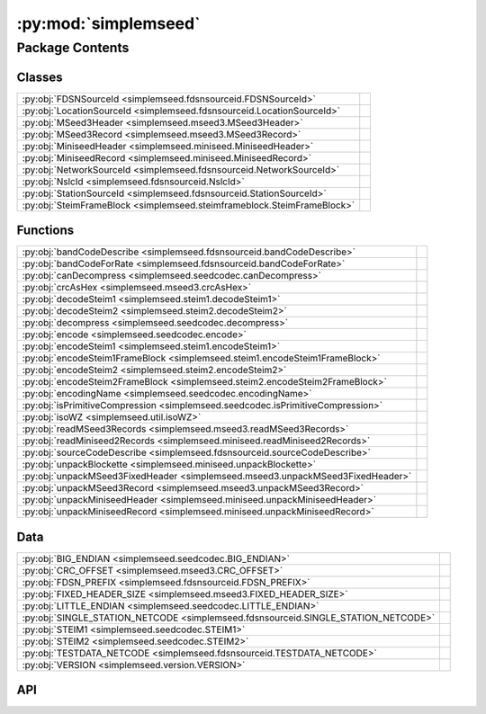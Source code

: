 :py:mod:`simplemseed`
=====================

.. py:module:: simplemseed

.. autodoc2-docstring:: simplemseed
   :allowtitles:

Package Contents
----------------

Classes
~~~~~~~

.. list-table::
   :class: autosummary longtable
   :align: left

   * - :py:obj:`FDSNSourceId <simplemseed.fdsnsourceid.FDSNSourceId>`
     - .. autodoc2-docstring:: simplemseed.fdsnsourceid.FDSNSourceId
          :summary:
   * - :py:obj:`LocationSourceId <simplemseed.fdsnsourceid.LocationSourceId>`
     - .. autodoc2-docstring:: simplemseed.fdsnsourceid.LocationSourceId
          :summary:
   * - :py:obj:`MSeed3Header <simplemseed.mseed3.MSeed3Header>`
     - .. autodoc2-docstring:: simplemseed.mseed3.MSeed3Header
          :summary:
   * - :py:obj:`MSeed3Record <simplemseed.mseed3.MSeed3Record>`
     - .. autodoc2-docstring:: simplemseed.mseed3.MSeed3Record
          :summary:
   * - :py:obj:`MiniseedHeader <simplemseed.miniseed.MiniseedHeader>`
     - .. autodoc2-docstring:: simplemseed.miniseed.MiniseedHeader
          :summary:
   * - :py:obj:`MiniseedRecord <simplemseed.miniseed.MiniseedRecord>`
     - .. autodoc2-docstring:: simplemseed.miniseed.MiniseedRecord
          :summary:
   * - :py:obj:`NetworkSourceId <simplemseed.fdsnsourceid.NetworkSourceId>`
     - .. autodoc2-docstring:: simplemseed.fdsnsourceid.NetworkSourceId
          :summary:
   * - :py:obj:`NslcId <simplemseed.fdsnsourceid.NslcId>`
     - .. autodoc2-docstring:: simplemseed.fdsnsourceid.NslcId
          :summary:
   * - :py:obj:`StationSourceId <simplemseed.fdsnsourceid.StationSourceId>`
     - .. autodoc2-docstring:: simplemseed.fdsnsourceid.StationSourceId
          :summary:
   * - :py:obj:`SteimFrameBlock <simplemseed.steimframeblock.SteimFrameBlock>`
     - .. autodoc2-docstring:: simplemseed.steimframeblock.SteimFrameBlock
          :summary:

Functions
~~~~~~~~~

.. list-table::
   :class: autosummary longtable
   :align: left

   * - :py:obj:`bandCodeDescribe <simplemseed.fdsnsourceid.bandCodeDescribe>`
     - .. autodoc2-docstring:: simplemseed.fdsnsourceid.bandCodeDescribe
          :summary:
   * - :py:obj:`bandCodeForRate <simplemseed.fdsnsourceid.bandCodeForRate>`
     - .. autodoc2-docstring:: simplemseed.fdsnsourceid.bandCodeForRate
          :summary:
   * - :py:obj:`canDecompress <simplemseed.seedcodec.canDecompress>`
     - .. autodoc2-docstring:: simplemseed.seedcodec.canDecompress
          :summary:
   * - :py:obj:`crcAsHex <simplemseed.mseed3.crcAsHex>`
     - .. autodoc2-docstring:: simplemseed.mseed3.crcAsHex
          :summary:
   * - :py:obj:`decodeSteim1 <simplemseed.steim1.decodeSteim1>`
     - .. autodoc2-docstring:: simplemseed.steim1.decodeSteim1
          :summary:
   * - :py:obj:`decodeSteim2 <simplemseed.steim2.decodeSteim2>`
     - .. autodoc2-docstring:: simplemseed.steim2.decodeSteim2
          :summary:
   * - :py:obj:`decompress <simplemseed.seedcodec.decompress>`
     - .. autodoc2-docstring:: simplemseed.seedcodec.decompress
          :summary:
   * - :py:obj:`encode <simplemseed.seedcodec.encode>`
     - .. autodoc2-docstring:: simplemseed.seedcodec.encode
          :summary:
   * - :py:obj:`encodeSteim1 <simplemseed.steim1.encodeSteim1>`
     - .. autodoc2-docstring:: simplemseed.steim1.encodeSteim1
          :summary:
   * - :py:obj:`encodeSteim1FrameBlock <simplemseed.steim1.encodeSteim1FrameBlock>`
     - .. autodoc2-docstring:: simplemseed.steim1.encodeSteim1FrameBlock
          :summary:
   * - :py:obj:`encodeSteim2 <simplemseed.steim2.encodeSteim2>`
     - .. autodoc2-docstring:: simplemseed.steim2.encodeSteim2
          :summary:
   * - :py:obj:`encodeSteim2FrameBlock <simplemseed.steim2.encodeSteim2FrameBlock>`
     - .. autodoc2-docstring:: simplemseed.steim2.encodeSteim2FrameBlock
          :summary:
   * - :py:obj:`encodingName <simplemseed.seedcodec.encodingName>`
     - .. autodoc2-docstring:: simplemseed.seedcodec.encodingName
          :summary:
   * - :py:obj:`isPrimitiveCompression <simplemseed.seedcodec.isPrimitiveCompression>`
     - .. autodoc2-docstring:: simplemseed.seedcodec.isPrimitiveCompression
          :summary:
   * - :py:obj:`isoWZ <simplemseed.util.isoWZ>`
     - .. autodoc2-docstring:: simplemseed.util.isoWZ
          :summary:
   * - :py:obj:`readMSeed3Records <simplemseed.mseed3.readMSeed3Records>`
     - .. autodoc2-docstring:: simplemseed.mseed3.readMSeed3Records
          :summary:
   * - :py:obj:`readMiniseed2Records <simplemseed.miniseed.readMiniseed2Records>`
     - .. autodoc2-docstring:: simplemseed.miniseed.readMiniseed2Records
          :summary:
   * - :py:obj:`sourceCodeDescribe <simplemseed.fdsnsourceid.sourceCodeDescribe>`
     - .. autodoc2-docstring:: simplemseed.fdsnsourceid.sourceCodeDescribe
          :summary:
   * - :py:obj:`unpackBlockette <simplemseed.miniseed.unpackBlockette>`
     - .. autodoc2-docstring:: simplemseed.miniseed.unpackBlockette
          :summary:
   * - :py:obj:`unpackMSeed3FixedHeader <simplemseed.mseed3.unpackMSeed3FixedHeader>`
     - .. autodoc2-docstring:: simplemseed.mseed3.unpackMSeed3FixedHeader
          :summary:
   * - :py:obj:`unpackMSeed3Record <simplemseed.mseed3.unpackMSeed3Record>`
     - .. autodoc2-docstring:: simplemseed.mseed3.unpackMSeed3Record
          :summary:
   * - :py:obj:`unpackMiniseedHeader <simplemseed.miniseed.unpackMiniseedHeader>`
     - .. autodoc2-docstring:: simplemseed.miniseed.unpackMiniseedHeader
          :summary:
   * - :py:obj:`unpackMiniseedRecord <simplemseed.miniseed.unpackMiniseedRecord>`
     - .. autodoc2-docstring:: simplemseed.miniseed.unpackMiniseedRecord
          :summary:

Data
~~~~

.. list-table::
   :class: autosummary longtable
   :align: left

   * - :py:obj:`BIG_ENDIAN <simplemseed.seedcodec.BIG_ENDIAN>`
     - .. autodoc2-docstring:: simplemseed.seedcodec.BIG_ENDIAN
          :summary:
   * - :py:obj:`CRC_OFFSET <simplemseed.mseed3.CRC_OFFSET>`
     - .. autodoc2-docstring:: simplemseed.mseed3.CRC_OFFSET
          :summary:
   * - :py:obj:`FDSN_PREFIX <simplemseed.fdsnsourceid.FDSN_PREFIX>`
     - .. autodoc2-docstring:: simplemseed.fdsnsourceid.FDSN_PREFIX
          :summary:
   * - :py:obj:`FIXED_HEADER_SIZE <simplemseed.mseed3.FIXED_HEADER_SIZE>`
     - .. autodoc2-docstring:: simplemseed.mseed3.FIXED_HEADER_SIZE
          :summary:
   * - :py:obj:`LITTLE_ENDIAN <simplemseed.seedcodec.LITTLE_ENDIAN>`
     - .. autodoc2-docstring:: simplemseed.seedcodec.LITTLE_ENDIAN
          :summary:
   * - :py:obj:`SINGLE_STATION_NETCODE <simplemseed.fdsnsourceid.SINGLE_STATION_NETCODE>`
     - .. autodoc2-docstring:: simplemseed.fdsnsourceid.SINGLE_STATION_NETCODE
          :summary:
   * - :py:obj:`STEIM1 <simplemseed.seedcodec.STEIM1>`
     - .. autodoc2-docstring:: simplemseed.seedcodec.STEIM1
          :summary:
   * - :py:obj:`STEIM2 <simplemseed.seedcodec.STEIM2>`
     - .. autodoc2-docstring:: simplemseed.seedcodec.STEIM2
          :summary:
   * - :py:obj:`TESTDATA_NETCODE <simplemseed.fdsnsourceid.TESTDATA_NETCODE>`
     - .. autodoc2-docstring:: simplemseed.fdsnsourceid.TESTDATA_NETCODE
          :summary:
   * - :py:obj:`VERSION <simplemseed.version.VERSION>`
     - .. autodoc2-docstring:: simplemseed.version.VERSION
          :summary:

API
~~~

.. py:data:: BIG_ENDIAN
   :canonical: simplemseed.seedcodec.BIG_ENDIAN
   :value: 1

   .. autodoc2-docstring:: simplemseed.seedcodec.BIG_ENDIAN

.. py:data:: CRC_OFFSET
   :canonical: simplemseed.mseed3.CRC_OFFSET
   :value: 28

   .. autodoc2-docstring:: simplemseed.mseed3.CRC_OFFSET

.. py:exception:: CodecException(message)
   :canonical: simplemseed.exceptions.CodecException

   Bases: :py:obj:`Exception`

.. py:class:: FDSNSourceId(networkCode: typing.Union[str, simplemseed.fdsnsourceid.NetworkSourceId], stationCode: str, locationCode: str, bandCode: str, sourceCode: str, subsourceCode: str)
   :canonical: simplemseed.fdsnsourceid.FDSNSourceId

   .. autodoc2-docstring:: simplemseed.fdsnsourceid.FDSNSourceId

   .. rubric:: Initialization

   .. autodoc2-docstring:: simplemseed.fdsnsourceid.FDSNSourceId.__init__

   .. py:attribute:: SPECIFICATION_URL
      :canonical: simplemseed.fdsnsourceid.FDSNSourceId.SPECIFICATION_URL
      :value: 'http://docs.fdsn.org/projects/source-identifiers/en/v1.0'

      .. autodoc2-docstring:: simplemseed.fdsnsourceid.FDSNSourceId.SPECIFICATION_URL

   .. py:attribute:: SPECIFICATION_VERSION
      :canonical: simplemseed.fdsnsourceid.FDSNSourceId.SPECIFICATION_VERSION
      :value: '1.0'

      .. autodoc2-docstring:: simplemseed.fdsnsourceid.FDSNSourceId.SPECIFICATION_VERSION

   .. py:method:: asNslc() -> simplemseed.fdsnsourceid.NslcId
      :canonical: simplemseed.fdsnsourceid.FDSNSourceId.asNslc

      .. autodoc2-docstring:: simplemseed.fdsnsourceid.FDSNSourceId.asNslc

   .. py:attribute:: bandCode
      :canonical: simplemseed.fdsnsourceid.FDSNSourceId.bandCode
      :type: str
      :value: None

      .. autodoc2-docstring:: simplemseed.fdsnsourceid.FDSNSourceId.bandCode

   .. py:method:: createUnknown(sampRate: typing.Optional[typing.Union[float, int]] = None, sourceCode: str = 'H', response_lb: typing.Optional[typing.Union[float, int]] = None, networkCode: str = TESTDATA_NETCODE, stationCode: str = 'ABC', locationCode: str = '', subsourceCode: str = 'U') -> simplemseed.fdsnsourceid.FDSNSourceId
      :canonical: simplemseed.fdsnsourceid.FDSNSourceId.createUnknown
      :staticmethod:

      .. autodoc2-docstring:: simplemseed.fdsnsourceid.FDSNSourceId.createUnknown

   .. py:method:: fromNslc(net: str, sta: str, loc: str, channelCode: str, startYear: str | int | None = None) -> simplemseed.fdsnsourceid.FDSNSourceId
      :canonical: simplemseed.fdsnsourceid.FDSNSourceId.fromNslc
      :staticmethod:

      .. autodoc2-docstring:: simplemseed.fdsnsourceid.FDSNSourceId.fromNslc

   .. py:attribute:: locationCode
      :canonical: simplemseed.fdsnsourceid.FDSNSourceId.locationCode
      :type: str
      :value: None

      .. autodoc2-docstring:: simplemseed.fdsnsourceid.FDSNSourceId.locationCode

   .. py:method:: locationSourceId() -> simplemseed.fdsnsourceid.LocationSourceId
      :canonical: simplemseed.fdsnsourceid.FDSNSourceId.locationSourceId

      .. autodoc2-docstring:: simplemseed.fdsnsourceid.FDSNSourceId.locationSourceId

   .. py:attribute:: networkCode
      :canonical: simplemseed.fdsnsourceid.FDSNSourceId.networkCode
      :type: str
      :value: None

      .. autodoc2-docstring:: simplemseed.fdsnsourceid.FDSNSourceId.networkCode

   .. py:method:: networkSourceId() -> simplemseed.fdsnsourceid.NetworkSourceId
      :canonical: simplemseed.fdsnsourceid.FDSNSourceId.networkSourceId

      .. autodoc2-docstring:: simplemseed.fdsnsourceid.FDSNSourceId.networkSourceId

   .. py:method:: parse(sid: str) -> typing.Union[simplemseed.fdsnsourceid.FDSNSourceId, simplemseed.fdsnsourceid.NetworkSourceId, simplemseed.fdsnsourceid.StationSourceId, simplemseed.fdsnsourceid.LocationSourceId]
      :canonical: simplemseed.fdsnsourceid.FDSNSourceId.parse
      :staticmethod:

      .. autodoc2-docstring:: simplemseed.fdsnsourceid.FDSNSourceId.parse

   .. py:method:: parseNslc(nslc: str, sep='.', startYear: str | int | None = None) -> simplemseed.fdsnsourceid.FDSNSourceId
      :canonical: simplemseed.fdsnsourceid.FDSNSourceId.parseNslc
      :staticmethod:

      .. autodoc2-docstring:: simplemseed.fdsnsourceid.FDSNSourceId.parseNslc

   .. py:method:: shortChannelCode() -> str
      :canonical: simplemseed.fdsnsourceid.FDSNSourceId.shortChannelCode

      .. autodoc2-docstring:: simplemseed.fdsnsourceid.FDSNSourceId.shortChannelCode

   .. py:attribute:: sourceCode
      :canonical: simplemseed.fdsnsourceid.FDSNSourceId.sourceCode
      :type: str
      :value: None

      .. autodoc2-docstring:: simplemseed.fdsnsourceid.FDSNSourceId.sourceCode

   .. py:attribute:: stationCode
      :canonical: simplemseed.fdsnsourceid.FDSNSourceId.stationCode
      :type: str
      :value: None

      .. autodoc2-docstring:: simplemseed.fdsnsourceid.FDSNSourceId.stationCode

   .. py:method:: stationSourceId() -> simplemseed.fdsnsourceid.StationSourceId
      :canonical: simplemseed.fdsnsourceid.FDSNSourceId.stationSourceId

      .. autodoc2-docstring:: simplemseed.fdsnsourceid.FDSNSourceId.stationSourceId

   .. py:attribute:: subsourceCode
      :canonical: simplemseed.fdsnsourceid.FDSNSourceId.subsourceCode
      :type: str
      :value: None

      .. autodoc2-docstring:: simplemseed.fdsnsourceid.FDSNSourceId.subsourceCode

   .. py:method:: validate() -> (bool, typing.Union[str, None])
      :canonical: simplemseed.fdsnsourceid.FDSNSourceId.validate

      .. autodoc2-docstring:: simplemseed.fdsnsourceid.FDSNSourceId.validate

.. py:data:: FDSN_PREFIX
   :canonical: simplemseed.fdsnsourceid.FDSN_PREFIX
   :value: 'FDSN:'

   .. autodoc2-docstring:: simplemseed.fdsnsourceid.FDSN_PREFIX

.. py:data:: FIXED_HEADER_SIZE
   :canonical: simplemseed.mseed3.FIXED_HEADER_SIZE
   :value: 40

   .. autodoc2-docstring:: simplemseed.mseed3.FIXED_HEADER_SIZE

.. py:data:: LITTLE_ENDIAN
   :canonical: simplemseed.seedcodec.LITTLE_ENDIAN
   :value: 0

   .. autodoc2-docstring:: simplemseed.seedcodec.LITTLE_ENDIAN

.. py:class:: LocationSourceId(networkCode: typing.Union[str, simplemseed.fdsnsourceid.NetworkSourceId], stationCode: str, locationCode: str)
   :canonical: simplemseed.fdsnsourceid.LocationSourceId

   .. autodoc2-docstring:: simplemseed.fdsnsourceid.LocationSourceId

   .. rubric:: Initialization

   .. autodoc2-docstring:: simplemseed.fdsnsourceid.LocationSourceId.__init__

   .. py:method:: createFDSNSourceId(bandCode: str, sourceCode: str, subsourceCode: str) -> simplemseed.fdsnsourceid.FDSNSourceId
      :canonical: simplemseed.fdsnsourceid.LocationSourceId.createFDSNSourceId

      .. autodoc2-docstring:: simplemseed.fdsnsourceid.LocationSourceId.createFDSNSourceId

   .. py:attribute:: locationCode
      :canonical: simplemseed.fdsnsourceid.LocationSourceId.locationCode
      :type: str
      :value: None

      .. autodoc2-docstring:: simplemseed.fdsnsourceid.LocationSourceId.locationCode

   .. py:attribute:: networkCode
      :canonical: simplemseed.fdsnsourceid.LocationSourceId.networkCode
      :type: str
      :value: None

      .. autodoc2-docstring:: simplemseed.fdsnsourceid.LocationSourceId.networkCode

   .. py:method:: networkSourceId() -> simplemseed.fdsnsourceid.NetworkSourceId
      :canonical: simplemseed.fdsnsourceid.LocationSourceId.networkSourceId

      .. autodoc2-docstring:: simplemseed.fdsnsourceid.LocationSourceId.networkSourceId

   .. py:attribute:: stationCode
      :canonical: simplemseed.fdsnsourceid.LocationSourceId.stationCode
      :type: str
      :value: None

      .. autodoc2-docstring:: simplemseed.fdsnsourceid.LocationSourceId.stationCode

   .. py:method:: stationSourceId() -> simplemseed.fdsnsourceid.StationSourceId
      :canonical: simplemseed.fdsnsourceid.LocationSourceId.stationSourceId

      .. autodoc2-docstring:: simplemseed.fdsnsourceid.LocationSourceId.stationSourceId

   .. py:method:: validate() -> (bool, typing.Union[str, None])
      :canonical: simplemseed.fdsnsourceid.LocationSourceId.validate

      .. autodoc2-docstring:: simplemseed.fdsnsourceid.LocationSourceId.validate

.. py:class:: MSeed3Header()
   :canonical: simplemseed.mseed3.MSeed3Header

   .. autodoc2-docstring:: simplemseed.mseed3.MSeed3Header

   .. rubric:: Initialization

   .. autodoc2-docstring:: simplemseed.mseed3.MSeed3Header.__init__

   .. py:method:: clone()
      :canonical: simplemseed.mseed3.MSeed3Header.clone

      .. autodoc2-docstring:: simplemseed.mseed3.MSeed3Header.clone

   .. py:attribute:: crc
      :canonical: simplemseed.mseed3.MSeed3Header.crc
      :type: int
      :value: None

      .. autodoc2-docstring:: simplemseed.mseed3.MSeed3Header.crc

   .. py:method:: crcAsHex()
      :canonical: simplemseed.mseed3.MSeed3Header.crcAsHex

      .. autodoc2-docstring:: simplemseed.mseed3.MSeed3Header.crcAsHex

   .. py:attribute:: dataLength
      :canonical: simplemseed.mseed3.MSeed3Header.dataLength
      :type: int
      :value: None

      .. autodoc2-docstring:: simplemseed.mseed3.MSeed3Header.dataLength

   .. py:attribute:: dayOfYear
      :canonical: simplemseed.mseed3.MSeed3Header.dayOfYear
      :type: int
      :value: None

      .. autodoc2-docstring:: simplemseed.mseed3.MSeed3Header.dayOfYear

   .. py:attribute:: encoding
      :canonical: simplemseed.mseed3.MSeed3Header.encoding
      :type: int
      :value: None

      .. autodoc2-docstring:: simplemseed.mseed3.MSeed3Header.encoding

   .. py:property:: endtime
      :canonical: simplemseed.mseed3.MSeed3Header.endtime

      .. autodoc2-docstring:: simplemseed.mseed3.MSeed3Header.endtime

   .. py:attribute:: extraHeadersLength
      :canonical: simplemseed.mseed3.MSeed3Header.extraHeadersLength
      :type: int
      :value: None

      .. autodoc2-docstring:: simplemseed.mseed3.MSeed3Header.extraHeadersLength

   .. py:attribute:: flags
      :canonical: simplemseed.mseed3.MSeed3Header.flags
      :type: int
      :value: None

      .. autodoc2-docstring:: simplemseed.mseed3.MSeed3Header.flags

   .. py:attribute:: formatVersion
      :canonical: simplemseed.mseed3.MSeed3Header.formatVersion
      :type: int
      :value: None

      .. autodoc2-docstring:: simplemseed.mseed3.MSeed3Header.formatVersion

   .. py:attribute:: hour
      :canonical: simplemseed.mseed3.MSeed3Header.hour
      :type: int
      :value: None

      .. autodoc2-docstring:: simplemseed.mseed3.MSeed3Header.hour

   .. py:attribute:: identifierLength
      :canonical: simplemseed.mseed3.MSeed3Header.identifierLength
      :type: int
      :value: None

      .. autodoc2-docstring:: simplemseed.mseed3.MSeed3Header.identifierLength

   .. py:attribute:: minute
      :canonical: simplemseed.mseed3.MSeed3Header.minute
      :type: int
      :value: None

      .. autodoc2-docstring:: simplemseed.mseed3.MSeed3Header.minute

   .. py:attribute:: nanosecond
      :canonical: simplemseed.mseed3.MSeed3Header.nanosecond
      :type: int
      :value: None

      .. autodoc2-docstring:: simplemseed.mseed3.MSeed3Header.nanosecond

   .. py:attribute:: numSamples
      :canonical: simplemseed.mseed3.MSeed3Header.numSamples
      :type: int
      :value: None

      .. autodoc2-docstring:: simplemseed.mseed3.MSeed3Header.numSamples

   .. py:method:: pack()
      :canonical: simplemseed.mseed3.MSeed3Header.pack

      .. autodoc2-docstring:: simplemseed.mseed3.MSeed3Header.pack

   .. py:attribute:: publicationVersion
      :canonical: simplemseed.mseed3.MSeed3Header.publicationVersion
      :type: int
      :value: None

      .. autodoc2-docstring:: simplemseed.mseed3.MSeed3Header.publicationVersion

   .. py:attribute:: recordIndicator
      :canonical: simplemseed.mseed3.MSeed3Header.recordIndicator
      :type: str
      :value: None

      .. autodoc2-docstring:: simplemseed.mseed3.MSeed3Header.recordIndicator

   .. py:method:: recordSize()
      :canonical: simplemseed.mseed3.MSeed3Header.recordSize

      .. autodoc2-docstring:: simplemseed.mseed3.MSeed3Header.recordSize

   .. py:property:: samplePeriod
      :canonical: simplemseed.mseed3.MSeed3Header.samplePeriod

      .. autodoc2-docstring:: simplemseed.mseed3.MSeed3Header.samplePeriod

   .. py:property:: sampleRate
      :canonical: simplemseed.mseed3.MSeed3Header.sampleRate

      .. autodoc2-docstring:: simplemseed.mseed3.MSeed3Header.sampleRate

   .. py:attribute:: sampleRatePeriod
      :canonical: simplemseed.mseed3.MSeed3Header.sampleRatePeriod
      :type: float
      :value: None

      .. autodoc2-docstring:: simplemseed.mseed3.MSeed3Header.sampleRatePeriod

   .. py:method:: sanityCheck()
      :canonical: simplemseed.mseed3.MSeed3Header.sanityCheck

      .. autodoc2-docstring:: simplemseed.mseed3.MSeed3Header.sanityCheck

   .. py:attribute:: second
      :canonical: simplemseed.mseed3.MSeed3Header.second
      :type: int
      :value: None

      .. autodoc2-docstring:: simplemseed.mseed3.MSeed3Header.second

   .. py:property:: starttime
      :canonical: simplemseed.mseed3.MSeed3Header.starttime

      .. autodoc2-docstring:: simplemseed.mseed3.MSeed3Header.starttime

   .. py:attribute:: year
      :canonical: simplemseed.mseed3.MSeed3Header.year
      :type: int
      :value: None

      .. autodoc2-docstring:: simplemseed.mseed3.MSeed3Header.year

.. py:class:: MSeed3Record(header: simplemseed.mseed3.MSeed3Header, identifier: typing.Union[simplemseed.fdsnsourceid.FDSNSourceId, str], data: typing.Union[numpy.ndarray, bytes, bytearray, array.array, list[int], list[float]], extraHeaders: typing.Union[str, dict, None] = None)
   :canonical: simplemseed.mseed3.MSeed3Record

   .. autodoc2-docstring:: simplemseed.mseed3.MSeed3Record

   .. rubric:: Initialization

   .. autodoc2-docstring:: simplemseed.mseed3.MSeed3Record.__init__

   .. py:method:: clone()
      :canonical: simplemseed.mseed3.MSeed3Record.clone

      .. autodoc2-docstring:: simplemseed.mseed3.MSeed3Record.clone

   .. py:method:: decompress() -> numpy.ndarray
      :canonical: simplemseed.mseed3.MSeed3Record.decompress

      .. autodoc2-docstring:: simplemseed.mseed3.MSeed3Record.decompress

   .. py:method:: decompressedRecord()
      :canonical: simplemseed.mseed3.MSeed3Record.decompressedRecord

      .. autodoc2-docstring:: simplemseed.mseed3.MSeed3Record.decompressedRecord

   .. py:method:: details(showExtraHeaders=True, showData=False)
      :canonical: simplemseed.mseed3.MSeed3Record.details

      .. autodoc2-docstring:: simplemseed.mseed3.MSeed3Record.details

   .. py:property:: eh
      :canonical: simplemseed.mseed3.MSeed3Record.eh

      .. autodoc2-docstring:: simplemseed.mseed3.MSeed3Record.eh

   .. py:method:: encodedDataBytes()
      :canonical: simplemseed.mseed3.MSeed3Record.encodedDataBytes

      .. autodoc2-docstring:: simplemseed.mseed3.MSeed3Record.encodedDataBytes

   .. py:method:: encodingName()
      :canonical: simplemseed.mseed3.MSeed3Record.encodingName

      .. autodoc2-docstring:: simplemseed.mseed3.MSeed3Record.encodingName

   .. py:property:: endtime
      :canonical: simplemseed.mseed3.MSeed3Record.endtime

      .. autodoc2-docstring:: simplemseed.mseed3.MSeed3Record.endtime

   .. py:method:: getSize()
      :canonical: simplemseed.mseed3.MSeed3Record.getSize

      .. autodoc2-docstring:: simplemseed.mseed3.MSeed3Record.getSize

   .. py:method:: hasExtraHeaders()
      :canonical: simplemseed.mseed3.MSeed3Record.hasExtraHeaders

      .. autodoc2-docstring:: simplemseed.mseed3.MSeed3Record.hasExtraHeaders

   .. py:attribute:: header
      :canonical: simplemseed.mseed3.MSeed3Record.header
      :type: simplemseed.mseed3.MSeed3Header
      :value: None

      .. autodoc2-docstring:: simplemseed.mseed3.MSeed3Record.header

   .. py:attribute:: identifier
      :canonical: simplemseed.mseed3.MSeed3Record.identifier
      :type: typing.Union[simplemseed.fdsnsourceid.FDSNSourceId, str]
      :value: None

      .. autodoc2-docstring:: simplemseed.mseed3.MSeed3Record.identifier

   .. py:method:: pack()
      :canonical: simplemseed.mseed3.MSeed3Record.pack

      .. autodoc2-docstring:: simplemseed.mseed3.MSeed3Record.pack

   .. py:method:: parseIdentifier() -> simplemseed.fdsnsourceid.FDSNSourceId
      :canonical: simplemseed.mseed3.MSeed3Record.parseIdentifier

      .. autodoc2-docstring:: simplemseed.mseed3.MSeed3Record.parseIdentifier

   .. py:property:: starttime
      :canonical: simplemseed.mseed3.MSeed3Record.starttime

      .. autodoc2-docstring:: simplemseed.mseed3.MSeed3Record.starttime

   .. py:method:: summary()
      :canonical: simplemseed.mseed3.MSeed3Record.summary

      .. autodoc2-docstring:: simplemseed.mseed3.MSeed3Record.summary

.. py:exception:: Miniseed3Exception()
   :canonical: simplemseed.mseed3.Miniseed3Exception

   Bases: :py:obj:`Exception`

   .. autodoc2-docstring:: simplemseed.mseed3.Miniseed3Exception

   .. rubric:: Initialization

   .. autodoc2-docstring:: simplemseed.mseed3.Miniseed3Exception.__init__

.. py:exception:: MiniseedException()
   :canonical: simplemseed.miniseed.MiniseedException

   Bases: :py:obj:`Exception`

.. py:class:: MiniseedHeader(network, station, location, channel, starttime, numSamples, sampleRate, encoding=-1, byteorder=BIG_ENDIAN, sampRateFactor=0, sampRateMult=0, actFlag=0, ioFlag=0, qualFlag=0, numBlockettes=0, timeCorr=0, dataOffset=0, blocketteOffset=0, sequence_number=0, dataquality='D')
   :canonical: simplemseed.miniseed.MiniseedHeader

   .. autodoc2-docstring:: simplemseed.miniseed.MiniseedHeader

   .. rubric:: Initialization

   .. autodoc2-docstring:: simplemseed.miniseed.MiniseedHeader.__init__

   .. py:method:: calcSeedMultipilerFactor()
      :canonical: simplemseed.miniseed.MiniseedHeader.calcSeedMultipilerFactor

      .. autodoc2-docstring:: simplemseed.miniseed.MiniseedHeader.calcSeedMultipilerFactor

   .. py:method:: codes(sep='.')
      :canonical: simplemseed.miniseed.MiniseedHeader.codes

      .. autodoc2-docstring:: simplemseed.miniseed.MiniseedHeader.codes

   .. py:method:: fdsnSourceId()
      :canonical: simplemseed.miniseed.MiniseedHeader.fdsnSourceId

      .. autodoc2-docstring:: simplemseed.miniseed.MiniseedHeader.fdsnSourceId

   .. py:method:: pack()
      :canonical: simplemseed.miniseed.MiniseedHeader.pack

      .. autodoc2-docstring:: simplemseed.miniseed.MiniseedHeader.pack

   .. py:method:: packBTime(header, time)
      :canonical: simplemseed.miniseed.MiniseedHeader.packBTime

      .. autodoc2-docstring:: simplemseed.miniseed.MiniseedHeader.packBTime

   .. py:method:: setSampleRate(sampleRate)
      :canonical: simplemseed.miniseed.MiniseedHeader.setSampleRate

      .. autodoc2-docstring:: simplemseed.miniseed.MiniseedHeader.setSampleRate

   .. py:method:: setStartTime(starttime)
      :canonical: simplemseed.miniseed.MiniseedHeader.setStartTime

      .. autodoc2-docstring:: simplemseed.miniseed.MiniseedHeader.setStartTime

.. py:class:: MiniseedRecord(header: simplemseed.miniseed.MiniseedHeader, data, encodedDataBytes=None, blockettes=None)
   :canonical: simplemseed.miniseed.MiniseedRecord

   .. autodoc2-docstring:: simplemseed.miniseed.MiniseedRecord

   .. rubric:: Initialization

   .. autodoc2-docstring:: simplemseed.miniseed.MiniseedRecord.__init__

   .. py:method:: clone()
      :canonical: simplemseed.miniseed.MiniseedRecord.clone

      .. autodoc2-docstring:: simplemseed.miniseed.MiniseedRecord.clone

   .. py:method:: codes(sep='.')
      :canonical: simplemseed.miniseed.MiniseedRecord.codes

      .. autodoc2-docstring:: simplemseed.miniseed.MiniseedRecord.codes

   .. py:method:: createB100()
      :canonical: simplemseed.miniseed.MiniseedRecord.createB100

      .. autodoc2-docstring:: simplemseed.miniseed.MiniseedRecord.createB100

   .. py:method:: createB1000()
      :canonical: simplemseed.miniseed.MiniseedRecord.createB1000

      .. autodoc2-docstring:: simplemseed.miniseed.MiniseedRecord.createB1000

   .. py:method:: createB1001()
      :canonical: simplemseed.miniseed.MiniseedRecord.createB1001

      .. autodoc2-docstring:: simplemseed.miniseed.MiniseedRecord.createB1001

   .. py:method:: decompress()
      :canonical: simplemseed.miniseed.MiniseedRecord.decompress

      .. autodoc2-docstring:: simplemseed.miniseed.MiniseedRecord.decompress

   .. py:method:: decompressed()
      :canonical: simplemseed.miniseed.MiniseedRecord.decompressed

      .. autodoc2-docstring:: simplemseed.miniseed.MiniseedRecord.decompressed

   .. py:method:: details(showData=False)
      :canonical: simplemseed.miniseed.MiniseedRecord.details

      .. autodoc2-docstring:: simplemseed.miniseed.MiniseedRecord.details

   .. py:method:: endtime()
      :canonical: simplemseed.miniseed.MiniseedRecord.endtime

      .. autodoc2-docstring:: simplemseed.miniseed.MiniseedRecord.endtime

   .. py:property:: identifier
      :canonical: simplemseed.miniseed.MiniseedRecord.identifier

      .. autodoc2-docstring:: simplemseed.miniseed.MiniseedRecord.identifier

   .. py:method:: next_starttime()
      :canonical: simplemseed.miniseed.MiniseedRecord.next_starttime

      .. autodoc2-docstring:: simplemseed.miniseed.MiniseedRecord.next_starttime

   .. py:method:: pack()
      :canonical: simplemseed.miniseed.MiniseedRecord.pack

      .. autodoc2-docstring:: simplemseed.miniseed.MiniseedRecord.pack

   .. py:method:: packB100(recordBytes, offset, b)
      :canonical: simplemseed.miniseed.MiniseedRecord.packB100

      .. autodoc2-docstring:: simplemseed.miniseed.MiniseedRecord.packB100

   .. py:method:: packB1000(recordBytes, offset, b)
      :canonical: simplemseed.miniseed.MiniseedRecord.packB1000

      .. autodoc2-docstring:: simplemseed.miniseed.MiniseedRecord.packB1000

   .. py:method:: packB1001(recordBytes, offset, b)
      :canonical: simplemseed.miniseed.MiniseedRecord.packB1001

      .. autodoc2-docstring:: simplemseed.miniseed.MiniseedRecord.packB1001

   .. py:method:: packBlockette(recordBytes, offset, b)
      :canonical: simplemseed.miniseed.MiniseedRecord.packBlockette

      .. autodoc2-docstring:: simplemseed.miniseed.MiniseedRecord.packBlockette

   .. py:method:: packBlocketteUnknown(recordBytes, offset, bUnk)
      :canonical: simplemseed.miniseed.MiniseedRecord.packBlocketteUnknown

      .. autodoc2-docstring:: simplemseed.miniseed.MiniseedRecord.packBlocketteUnknown

   .. py:method:: packData(recordBytes, offset, data)
      :canonical: simplemseed.miniseed.MiniseedRecord.packData

      .. autodoc2-docstring:: simplemseed.miniseed.MiniseedRecord.packData

   .. py:method:: starttime()
      :canonical: simplemseed.miniseed.MiniseedRecord.starttime

      .. autodoc2-docstring:: simplemseed.miniseed.MiniseedRecord.starttime

   .. py:method:: summary()
      :canonical: simplemseed.miniseed.MiniseedRecord.summary

      .. autodoc2-docstring:: simplemseed.miniseed.MiniseedRecord.summary

.. py:class:: NetworkSourceId(networkCode: str, startYear: str | int | None = None)
   :canonical: simplemseed.fdsnsourceid.NetworkSourceId

   .. autodoc2-docstring:: simplemseed.fdsnsourceid.NetworkSourceId

   .. rubric:: Initialization

   .. autodoc2-docstring:: simplemseed.fdsnsourceid.NetworkSourceId.__init__

   .. py:method:: createStationSourceId(stationCode) -> simplemseed.fdsnsourceid.StationSourceId
      :canonical: simplemseed.fdsnsourceid.NetworkSourceId.createStationSourceId

      .. autodoc2-docstring:: simplemseed.fdsnsourceid.NetworkSourceId.createStationSourceId

   .. py:method:: isSeedTempNet() -> bool
      :canonical: simplemseed.fdsnsourceid.NetworkSourceId.isSeedTempNet

      .. autodoc2-docstring:: simplemseed.fdsnsourceid.NetworkSourceId.isSeedTempNet

   .. py:method:: isTempNetConvention() -> bool
      :canonical: simplemseed.fdsnsourceid.NetworkSourceId.isTempNetConvention

      .. autodoc2-docstring:: simplemseed.fdsnsourceid.NetworkSourceId.isTempNetConvention

   .. py:method:: isTempNetHistorical() -> bool
      :canonical: simplemseed.fdsnsourceid.NetworkSourceId.isTempNetHistorical

      .. autodoc2-docstring:: simplemseed.fdsnsourceid.NetworkSourceId.isTempNetHistorical

   .. py:method:: isTemporary() -> bool
      :canonical: simplemseed.fdsnsourceid.NetworkSourceId.isTemporary

      .. autodoc2-docstring:: simplemseed.fdsnsourceid.NetworkSourceId.isTemporary

   .. py:attribute:: networkCode
      :canonical: simplemseed.fdsnsourceid.NetworkSourceId.networkCode
      :type: str
      :value: None

      .. autodoc2-docstring:: simplemseed.fdsnsourceid.NetworkSourceId.networkCode

   .. py:method:: validate() -> (bool, typing.Union[str, None])
      :canonical: simplemseed.fdsnsourceid.NetworkSourceId.validate

      .. autodoc2-docstring:: simplemseed.fdsnsourceid.NetworkSourceId.validate

.. py:class:: NslcId(net: str, sta: str, loc: str, chan: str)
   :canonical: simplemseed.fdsnsourceid.NslcId

   .. autodoc2-docstring:: simplemseed.fdsnsourceid.NslcId

   .. rubric:: Initialization

   .. autodoc2-docstring:: simplemseed.fdsnsourceid.NslcId.__init__

   .. py:attribute:: channelCode
      :canonical: simplemseed.fdsnsourceid.NslcId.channelCode
      :type: str
      :value: None

      .. autodoc2-docstring:: simplemseed.fdsnsourceid.NslcId.channelCode

   .. py:attribute:: locationCode
      :canonical: simplemseed.fdsnsourceid.NslcId.locationCode
      :type: str
      :value: None

      .. autodoc2-docstring:: simplemseed.fdsnsourceid.NslcId.locationCode

   .. py:attribute:: networkCode
      :canonical: simplemseed.fdsnsourceid.NslcId.networkCode
      :type: str
      :value: None

      .. autodoc2-docstring:: simplemseed.fdsnsourceid.NslcId.networkCode

   .. py:attribute:: stationCode
      :canonical: simplemseed.fdsnsourceid.NslcId.stationCode
      :type: str
      :value: None

      .. autodoc2-docstring:: simplemseed.fdsnsourceid.NslcId.stationCode

.. py:data:: SINGLE_STATION_NETCODE
   :canonical: simplemseed.fdsnsourceid.SINGLE_STATION_NETCODE
   :value: 'SS'

   .. autodoc2-docstring:: simplemseed.fdsnsourceid.SINGLE_STATION_NETCODE

.. py:data:: STEIM1
   :canonical: simplemseed.seedcodec.STEIM1
   :type: int
   :value: 10

   .. autodoc2-docstring:: simplemseed.seedcodec.STEIM1

.. py:data:: STEIM2
   :canonical: simplemseed.seedcodec.STEIM2
   :type: int
   :value: 11

   .. autodoc2-docstring:: simplemseed.seedcodec.STEIM2

.. py:class:: StationSourceId(networkCode: typing.Union[str, simplemseed.fdsnsourceid.NetworkSourceId], stationCode: str)
   :canonical: simplemseed.fdsnsourceid.StationSourceId

   .. autodoc2-docstring:: simplemseed.fdsnsourceid.StationSourceId

   .. rubric:: Initialization

   .. autodoc2-docstring:: simplemseed.fdsnsourceid.StationSourceId.__init__

   .. py:method:: createLocationSourceId(locationCode) -> simplemseed.fdsnsourceid.LocationSourceId
      :canonical: simplemseed.fdsnsourceid.StationSourceId.createLocationSourceId

      .. autodoc2-docstring:: simplemseed.fdsnsourceid.StationSourceId.createLocationSourceId

   .. py:attribute:: networkCode
      :canonical: simplemseed.fdsnsourceid.StationSourceId.networkCode
      :type: str
      :value: None

      .. autodoc2-docstring:: simplemseed.fdsnsourceid.StationSourceId.networkCode

   .. py:method:: networkSourceId() -> simplemseed.fdsnsourceid.NetworkSourceId
      :canonical: simplemseed.fdsnsourceid.StationSourceId.networkSourceId

      .. autodoc2-docstring:: simplemseed.fdsnsourceid.StationSourceId.networkSourceId

   .. py:attribute:: stationCode
      :canonical: simplemseed.fdsnsourceid.StationSourceId.stationCode
      :type: str
      :value: None

      .. autodoc2-docstring:: simplemseed.fdsnsourceid.StationSourceId.stationCode

   .. py:method:: validate() -> (bool, typing.Union[str, None])
      :canonical: simplemseed.fdsnsourceid.StationSourceId.validate

      .. autodoc2-docstring:: simplemseed.fdsnsourceid.StationSourceId.validate

.. py:class:: SteimFrameBlock(maxNumFrames: int = 0, steimVersion: int = 2)
   :canonical: simplemseed.steimframeblock.SteimFrameBlock

   .. autodoc2-docstring:: simplemseed.steimframeblock.SteimFrameBlock

   .. rubric:: Initialization

   .. autodoc2-docstring:: simplemseed.steimframeblock.SteimFrameBlock.__init__

   .. py:method:: addEncodedWord(word: numpy.int32, samples: int, nibble: int)
      :canonical: simplemseed.steimframeblock.SteimFrameBlock.addEncodedWord

      .. autodoc2-docstring:: simplemseed.steimframeblock.SteimFrameBlock.addEncodedWord

   .. py:method:: addEncodingNibble(bitFlag: numpy.int32)
      :canonical: simplemseed.steimframeblock.SteimFrameBlock.addEncodingNibble

      .. autodoc2-docstring:: simplemseed.steimframeblock.SteimFrameBlock.addEncodingNibble

   .. py:attribute:: currentFrame
      :canonical: simplemseed.steimframeblock.SteimFrameBlock.currentFrame
      :type: int
      :value: None

      .. autodoc2-docstring:: simplemseed.steimframeblock.SteimFrameBlock.currentFrame

   .. py:attribute:: currentSteimFrame
      :canonical: simplemseed.steimframeblock.SteimFrameBlock.currentSteimFrame
      :type: simplemseed.steimframeblock.SteimFrame
      :value: None

      .. autodoc2-docstring:: simplemseed.steimframeblock.SteimFrameBlock.currentSteimFrame

   .. py:method:: getEncodedData()
      :canonical: simplemseed.steimframeblock.SteimFrameBlock.getEncodedData

      .. autodoc2-docstring:: simplemseed.steimframeblock.SteimFrameBlock.getEncodedData

   .. py:method:: getNumFrames()
      :canonical: simplemseed.steimframeblock.SteimFrameBlock.getNumFrames

      .. autodoc2-docstring:: simplemseed.steimframeblock.SteimFrameBlock.getNumFrames

   .. py:method:: getNumSamples()
      :canonical: simplemseed.steimframeblock.SteimFrameBlock.getNumSamples

      .. autodoc2-docstring:: simplemseed.steimframeblock.SteimFrameBlock.getNumSamples

   .. py:method:: getSteimFrames()
      :canonical: simplemseed.steimframeblock.SteimFrameBlock.getSteimFrames

      .. autodoc2-docstring:: simplemseed.steimframeblock.SteimFrameBlock.getSteimFrames

   .. py:method:: getSteimVersion()
      :canonical: simplemseed.steimframeblock.SteimFrameBlock.getSteimVersion

      .. autodoc2-docstring:: simplemseed.steimframeblock.SteimFrameBlock.getSteimVersion

   .. py:attribute:: maxNumFrames
      :canonical: simplemseed.steimframeblock.SteimFrameBlock.maxNumFrames
      :type: int
      :value: None

      .. autodoc2-docstring:: simplemseed.steimframeblock.SteimFrameBlock.maxNumFrames

   .. py:attribute:: numSamples
      :canonical: simplemseed.steimframeblock.SteimFrameBlock.numSamples
      :type: int
      :value: None

      .. autodoc2-docstring:: simplemseed.steimframeblock.SteimFrameBlock.numSamples

   .. py:method:: pack()
      :canonical: simplemseed.steimframeblock.SteimFrameBlock.pack

      .. autodoc2-docstring:: simplemseed.steimframeblock.SteimFrameBlock.pack

   .. py:method:: setXsubN(word: numpy.int32)
      :canonical: simplemseed.steimframeblock.SteimFrameBlock.setXsubN

      .. autodoc2-docstring:: simplemseed.steimframeblock.SteimFrameBlock.setXsubN

   .. py:attribute:: steimFrameList
      :canonical: simplemseed.steimframeblock.SteimFrameBlock.steimFrameList
      :type: list[simplemseed.steimframeblock.SteimFrame]
      :value: None

      .. autodoc2-docstring:: simplemseed.steimframeblock.SteimFrameBlock.steimFrameList

   .. py:attribute:: steimVersion
      :canonical: simplemseed.steimframeblock.SteimFrameBlock.steimVersion
      :type: int
      :value: None

      .. autodoc2-docstring:: simplemseed.steimframeblock.SteimFrameBlock.steimVersion

.. py:data:: TESTDATA_NETCODE
   :canonical: simplemseed.fdsnsourceid.TESTDATA_NETCODE
   :value: 'XX'

   .. autodoc2-docstring:: simplemseed.fdsnsourceid.TESTDATA_NETCODE

.. py:exception:: UnsupportedCompressionType(message)
   :canonical: simplemseed.exceptions.UnsupportedCompressionType

   Bases: :py:obj:`simplemseed.exceptions.CodecException`

.. py:data:: VERSION
   :canonical: simplemseed.version.VERSION
   :value: None

   .. autodoc2-docstring:: simplemseed.version.VERSION

.. py:function:: bandCodeDescribe(bandCode: str) -> str
   :canonical: simplemseed.fdsnsourceid.bandCodeDescribe

   .. autodoc2-docstring:: simplemseed.fdsnsourceid.bandCodeDescribe

.. py:function:: bandCodeForRate(sampRatePeriod: typing.Optional[typing.Union[float, int]] = None, response_lb: typing.Optional[typing.Union[float, int]] = None) -> str
   :canonical: simplemseed.fdsnsourceid.bandCodeForRate

   .. autodoc2-docstring:: simplemseed.fdsnsourceid.bandCodeForRate

.. py:function:: canDecompress(encoding: int) -> bool
   :canonical: simplemseed.seedcodec.canDecompress

   .. autodoc2-docstring:: simplemseed.seedcodec.canDecompress

.. py:function:: crcAsHex(crc)
   :canonical: simplemseed.mseed3.crcAsHex

   .. autodoc2-docstring:: simplemseed.mseed3.crcAsHex

.. py:function:: decodeSteim1(dataBytes: bytearray, numSamples, bias=np.int32(0))
   :canonical: simplemseed.steim1.decodeSteim1

   .. autodoc2-docstring:: simplemseed.steim1.decodeSteim1

.. py:function:: decodeSteim2(dataBytes: bytearray, numSamples: int, bias: int = 0)
   :canonical: simplemseed.steim2.decodeSteim2

   .. autodoc2-docstring:: simplemseed.steim2.decodeSteim2

.. py:function:: decompress(compressionType: int, dataBytes: bytearray, numSamples: int, littleEndian: bool) -> numpy.ndarray
   :canonical: simplemseed.seedcodec.decompress

   .. autodoc2-docstring:: simplemseed.seedcodec.decompress

.. py:function:: encode(data, encoding=None, littleEndian=True)
   :canonical: simplemseed.seedcodec.encode

   .. autodoc2-docstring:: simplemseed.seedcodec.encode

.. py:function:: encodeSteim1(samples: typing.Union[numpy.ndarray, list[int]], frames: int = 0, bias: numpy.int32 = 0, offset: int = 0) -> bytearray
   :canonical: simplemseed.steim1.encodeSteim1

   .. autodoc2-docstring:: simplemseed.steim1.encodeSteim1

.. py:function:: encodeSteim1FrameBlock(samples: typing.Union[numpy.ndarray, list[int]], frames: int = 0, bias: numpy.int32 = 0, offset: int = 0) -> simplemseed.steimframeblock.SteimFrameBlock
   :canonical: simplemseed.steim1.encodeSteim1FrameBlock

   .. autodoc2-docstring:: simplemseed.steim1.encodeSteim1FrameBlock

.. py:function:: encodeSteim2(samples: typing.Union[numpy.ndarray, list[int]], frames: int = 0, bias: numpy.int32 = 0)
   :canonical: simplemseed.steim2.encodeSteim2

   .. autodoc2-docstring:: simplemseed.steim2.encodeSteim2

.. py:function:: encodeSteim2FrameBlock(samples: typing.Union[numpy.ndarray, list[int]], frames: int = 0, bias: numpy.int32 = 0) -> simplemseed.steimframeblock.SteimFrameBlock
   :canonical: simplemseed.steim2.encodeSteim2FrameBlock

   .. autodoc2-docstring:: simplemseed.steim2.encodeSteim2FrameBlock

.. py:function:: encodingName(encoding)
   :canonical: simplemseed.seedcodec.encodingName

   .. autodoc2-docstring:: simplemseed.seedcodec.encodingName

.. py:function:: isPrimitiveCompression(compressionType: int) -> bool
   :canonical: simplemseed.seedcodec.isPrimitiveCompression

   .. autodoc2-docstring:: simplemseed.seedcodec.isPrimitiveCompression

.. py:function:: isoWZ(time) -> str
   :canonical: simplemseed.util.isoWZ

   .. autodoc2-docstring:: simplemseed.util.isoWZ

.. py:function:: readMSeed3Records(fileptr, check_crc=True, matchsid=None, merge=False, verbose=False)
   :canonical: simplemseed.mseed3.readMSeed3Records

   .. autodoc2-docstring:: simplemseed.mseed3.readMSeed3Records

.. py:function:: readMiniseed2Records(fileptr, matchsid=None)
   :canonical: simplemseed.miniseed.readMiniseed2Records

   .. autodoc2-docstring:: simplemseed.miniseed.readMiniseed2Records

.. py:function:: sourceCodeDescribe(sourceCode: str) -> str
   :canonical: simplemseed.fdsnsourceid.sourceCodeDescribe

   .. autodoc2-docstring:: simplemseed.fdsnsourceid.sourceCodeDescribe

.. py:function:: unpackBlockette(recordBytes, offset, endianChar, dataOffset)
   :canonical: simplemseed.miniseed.unpackBlockette

   .. autodoc2-docstring:: simplemseed.miniseed.unpackBlockette

.. py:function:: unpackMSeed3FixedHeader(recordBytes)
   :canonical: simplemseed.mseed3.unpackMSeed3FixedHeader

   .. autodoc2-docstring:: simplemseed.mseed3.unpackMSeed3FixedHeader

.. py:function:: unpackMSeed3Record(recordBytes, check_crc=True)
   :canonical: simplemseed.mseed3.unpackMSeed3Record

   .. autodoc2-docstring:: simplemseed.mseed3.unpackMSeed3Record

.. py:function:: unpackMiniseedHeader(recordBytes, endianChar='>')
   :canonical: simplemseed.miniseed.unpackMiniseedHeader

   .. autodoc2-docstring:: simplemseed.miniseed.unpackMiniseedHeader

.. py:function:: unpackMiniseedRecord(recordBytes)
   :canonical: simplemseed.miniseed.unpackMiniseedRecord

   .. autodoc2-docstring:: simplemseed.miniseed.unpackMiniseedRecord
